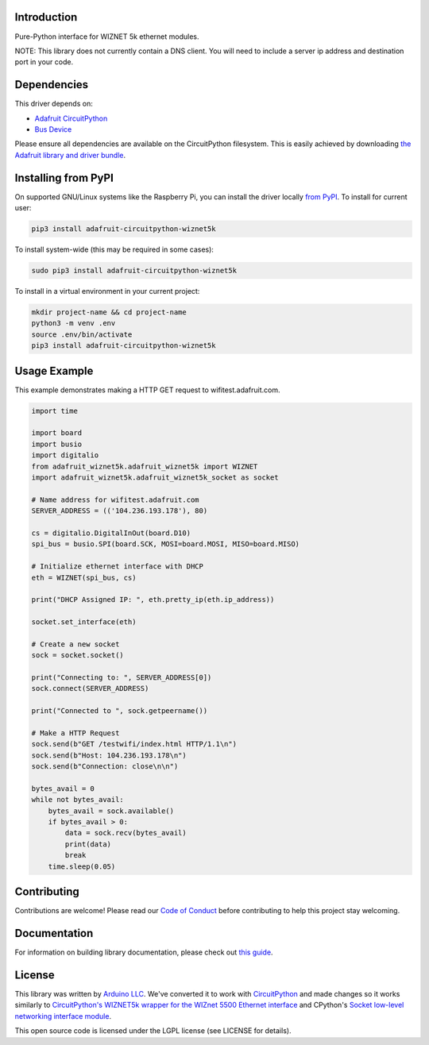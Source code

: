 Introduction
============

.. image:: https://readthedocs.org/projects/adafruit-circuitpython-wiznet5k/badge/?version=latest
    :target: https://circuitpython.readthedocs.io/projects/wiznet5k/en/latest/
    :alt: Documentation Status

.. image:: https://img.shields.io/discord/327254708534116352.svg
    :target: https://discord.gg/nBQh6qu
    :alt: Discord

.. image:: https://github.com/adafruit/Adafruit_CircuitPython_Wiznet5k/workflows/Build%20CI/badge.svg
    :target: https://github.com/adafruit/Adafruit_CircuitPython_Wiznet5k/actions
    :alt: Build Status

Pure-Python interface for WIZNET 5k ethernet modules.

NOTE: This library does not currently contain a DNS client. You will need to include a server ip address and destination port in your code.

Dependencies
=============
This driver depends on:

* `Adafruit CircuitPython <https://github.com/adafruit/circuitpython>`_
* `Bus Device <https://github.com/adafruit/Adafruit_CircuitPython_BusDevice>`_

Please ensure all dependencies are available on the CircuitPython filesystem.
This is easily achieved by downloading
`the Adafruit library and driver bundle <https://circuitpython.org/libraries>`_.

Installing from PyPI
=====================
On supported GNU/Linux systems like the Raspberry Pi, you can install the driver locally `from
PyPI <https://pypi.org/project/adafruit-circuitpython-wiznet5k/>`_. To install for current user:

.. code-block:: shell

    pip3 install adafruit-circuitpython-wiznet5k

To install system-wide (this may be required in some cases):

.. code-block:: shell

    sudo pip3 install adafruit-circuitpython-wiznet5k

To install in a virtual environment in your current project:

.. code-block:: shell

    mkdir project-name && cd project-name
    python3 -m venv .env
    source .env/bin/activate
    pip3 install adafruit-circuitpython-wiznet5k

Usage Example
=============
This example demonstrates making a HTTP GET request to
wifitest.adafruit.com.

.. code-block:: python

    import time

    import board
    import busio
    import digitalio
    from adafruit_wiznet5k.adafruit_wiznet5k import WIZNET
    import adafruit_wiznet5k.adafruit_wiznet5k_socket as socket

    # Name address for wifitest.adafruit.com
    SERVER_ADDRESS = (('104.236.193.178'), 80)

    cs = digitalio.DigitalInOut(board.D10)
    spi_bus = busio.SPI(board.SCK, MOSI=board.MOSI, MISO=board.MISO)

    # Initialize ethernet interface with DHCP
    eth = WIZNET(spi_bus, cs)

    print("DHCP Assigned IP: ", eth.pretty_ip(eth.ip_address))

    socket.set_interface(eth)

    # Create a new socket
    sock = socket.socket()

    print("Connecting to: ", SERVER_ADDRESS[0])
    sock.connect(SERVER_ADDRESS)

    print("Connected to ", sock.getpeername())

    # Make a HTTP Request
    sock.send(b"GET /testwifi/index.html HTTP/1.1\n")
    sock.send(b"Host: 104.236.193.178\n")
    sock.send(b"Connection: close\n\n")

    bytes_avail = 0
    while not bytes_avail:
        bytes_avail = sock.available()
        if bytes_avail > 0:
            data = sock.recv(bytes_avail)
            print(data)
            break
        time.sleep(0.05)

Contributing
============

Contributions are welcome! Please read our `Code of Conduct
<https://github.com/adafruit/Adafruit_CircuitPython_Wiznet5k/blob/master/CODE_OF_CONDUCT.md>`_
before contributing to help this project stay welcoming.

Documentation
=============

For information on building library documentation, please check out `this guide <https://learn.adafruit.com/creating-and-sharing-a-circuitpython-library/sharing-our-docs-on-readthedocs#sphinx-5-1>`_.

License
=============

This library was written by `Arduino LLC <https://github.com/arduino-libraries/Ethernet/blob/master/AUTHORS>`_. We've converted it to work
with `CircuitPython <https://circuitpython.org/>`_ and made changes so it works similarly to `CircuitPython's WIZNET5k wrapper for the WIZnet
5500 Ethernet interface <https://circuitpython.readthedocs.io/en/latest/shared-bindings/wiznet/wiznet5k.html>`_ and CPython's `Socket low-level
networking interface module <https://docs.python.org/3.8/library/socket.html>`_.

This open source code is licensed under the LGPL license (see LICENSE for details).